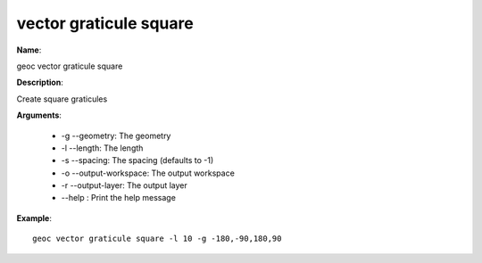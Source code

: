 vector graticule square
=======================

**Name**:

geoc vector graticule square

**Description**:

Create square graticules

**Arguments**:

   * -g --geometry: The geometry

   * -l --length: The length

   * -s --spacing: The spacing (defaults to -1)

   * -o --output-workspace: The output workspace

   * -r --output-layer: The output layer

   * --help : Print the help message



**Example**::

    geoc vector graticule square -l 10 -g -180,-90,180,90